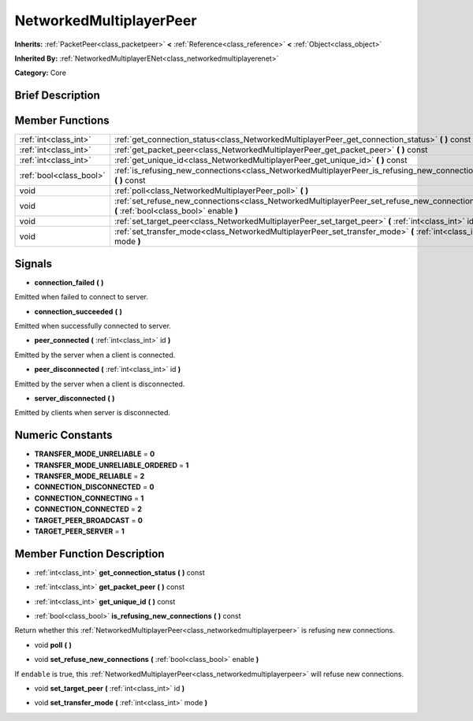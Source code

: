 .. Generated automatically by doc/tools/makerst.py in Godot's source tree.
.. DO NOT EDIT THIS FILE, but the NetworkedMultiplayerPeer.xml source instead.
.. The source is found in doc/classes or modules/<name>/doc_classes.

.. _class_NetworkedMultiplayerPeer:

NetworkedMultiplayerPeer
========================

**Inherits:** :ref:`PacketPeer<class_packetpeer>` **<** :ref:`Reference<class_reference>` **<** :ref:`Object<class_object>`

**Inherited By:** :ref:`NetworkedMultiplayerENet<class_networkedmultiplayerenet>`

**Category:** Core

Brief Description
-----------------



Member Functions
----------------

+--------------------------+-------------------------------------------------------------------------------------------------------------------------------------------+
| :ref:`int<class_int>`    | :ref:`get_connection_status<class_NetworkedMultiplayerPeer_get_connection_status>`  **(** **)** const                                     |
+--------------------------+-------------------------------------------------------------------------------------------------------------------------------------------+
| :ref:`int<class_int>`    | :ref:`get_packet_peer<class_NetworkedMultiplayerPeer_get_packet_peer>`  **(** **)** const                                                 |
+--------------------------+-------------------------------------------------------------------------------------------------------------------------------------------+
| :ref:`int<class_int>`    | :ref:`get_unique_id<class_NetworkedMultiplayerPeer_get_unique_id>`  **(** **)** const                                                     |
+--------------------------+-------------------------------------------------------------------------------------------------------------------------------------------+
| :ref:`bool<class_bool>`  | :ref:`is_refusing_new_connections<class_NetworkedMultiplayerPeer_is_refusing_new_connections>`  **(** **)** const                         |
+--------------------------+-------------------------------------------------------------------------------------------------------------------------------------------+
| void                     | :ref:`poll<class_NetworkedMultiplayerPeer_poll>`  **(** **)**                                                                             |
+--------------------------+-------------------------------------------------------------------------------------------------------------------------------------------+
| void                     | :ref:`set_refuse_new_connections<class_NetworkedMultiplayerPeer_set_refuse_new_connections>`  **(** :ref:`bool<class_bool>` enable  **)** |
+--------------------------+-------------------------------------------------------------------------------------------------------------------------------------------+
| void                     | :ref:`set_target_peer<class_NetworkedMultiplayerPeer_set_target_peer>`  **(** :ref:`int<class_int>` id  **)**                             |
+--------------------------+-------------------------------------------------------------------------------------------------------------------------------------------+
| void                     | :ref:`set_transfer_mode<class_NetworkedMultiplayerPeer_set_transfer_mode>`  **(** :ref:`int<class_int>` mode  **)**                       |
+--------------------------+-------------------------------------------------------------------------------------------------------------------------------------------+

Signals
-------

-  **connection_failed**  **(** **)**
Emitted when failed to connect to server.

-  **connection_succeeded**  **(** **)**
Emitted when successfully connected to server.

-  **peer_connected**  **(** :ref:`int<class_int>` id  **)**
Emitted by the server when a client is connected.

-  **peer_disconnected**  **(** :ref:`int<class_int>` id  **)**
Emitted by the server when a client is disconnected.

-  **server_disconnected**  **(** **)**
Emitted by clients when server is disconnected.


Numeric Constants
-----------------

- **TRANSFER_MODE_UNRELIABLE** = **0**
- **TRANSFER_MODE_UNRELIABLE_ORDERED** = **1**
- **TRANSFER_MODE_RELIABLE** = **2**
- **CONNECTION_DISCONNECTED** = **0**
- **CONNECTION_CONNECTING** = **1**
- **CONNECTION_CONNECTED** = **2**
- **TARGET_PEER_BROADCAST** = **0**
- **TARGET_PEER_SERVER** = **1**

Member Function Description
---------------------------

.. _class_NetworkedMultiplayerPeer_get_connection_status:

- :ref:`int<class_int>`  **get_connection_status**  **(** **)** const

.. _class_NetworkedMultiplayerPeer_get_packet_peer:

- :ref:`int<class_int>`  **get_packet_peer**  **(** **)** const

.. _class_NetworkedMultiplayerPeer_get_unique_id:

- :ref:`int<class_int>`  **get_unique_id**  **(** **)** const

.. _class_NetworkedMultiplayerPeer_is_refusing_new_connections:

- :ref:`bool<class_bool>`  **is_refusing_new_connections**  **(** **)** const

Return whether this :ref:`NetworkedMultiplayerPeer<class_networkedmultiplayerpeer>` is refusing new connections.

.. _class_NetworkedMultiplayerPeer_poll:

- void  **poll**  **(** **)**

.. _class_NetworkedMultiplayerPeer_set_refuse_new_connections:

- void  **set_refuse_new_connections**  **(** :ref:`bool<class_bool>` enable  **)**

If ``endable`` is true, this :ref:`NetworkedMultiplayerPeer<class_networkedmultiplayerpeer>` will refuse new connections.

.. _class_NetworkedMultiplayerPeer_set_target_peer:

- void  **set_target_peer**  **(** :ref:`int<class_int>` id  **)**

.. _class_NetworkedMultiplayerPeer_set_transfer_mode:

- void  **set_transfer_mode**  **(** :ref:`int<class_int>` mode  **)**


